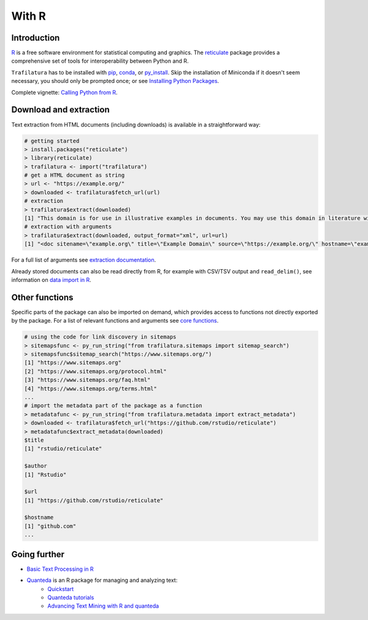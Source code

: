 With R
======


Introduction
------------


`R <https://www.r-project.org/>`_ is a free software environment for statistical computing and graphics. The `reticulate <https://rstudio.github.io/reticulate>`_ package provides a comprehensive set of tools for interoperability between Python and R.

``Trafilatura`` has to be installed with `pip <installation.html>`_, `conda <https://docs.conda.io/en/latest/>`_, or `py_install <https://rstudio.github.io/reticulate/reference/py_install.html>`_. Skip the installation of  Miniconda if it doesn't seem necessary, you should only be prompted once; or see `Installing Python Packages <https://rstudio.github.io/reticulate/articles/python_packages.html>`_.

Complete vignette: `Calling Python from R <https://rstudio.github.io/reticulate/articles/calling_python.html>`_.


Download and extraction
-----------------------

Text extraction from HTML documents (including downloads) is available in a straightforward way:

.. code-block:: R

    # getting started
    > install.packages("reticulate")
    > library(reticulate)
    > trafilatura <- import("trafilatura")
    # get a HTML document as string
    > url <- "https://example.org/"
    > downloaded <- trafilatura$fetch_url(url)
    # extraction
    > trafilatura$extract(downloaded)
    [1] "This domain is for use in illustrative examples in documents. You may use this domain in literature without prior coordination or asking for permission.\nMore information..."
    # extraction with arguments
    > trafilatura$extract(downloaded, output_format="xml", url=url)
    [1] "<doc sitename=\"example.org\" title=\"Example Domain\" source=\"https://example.org/\" hostname=\"example.org\" categories=\"\" tags=\"\" fingerprint=\"lxZaiIwoxp80+AXA2PtCBnJJDok=\">\n  <main>\n    <div>\n      <head>Example Domain</head>\n      <p>This domain is for use in illustrative examples in documents. You may use this\ndomain in literature without prior coordination or asking for permission.</p>\n      <p>More information...</p>\n    </div>\n  </main>\n  <comments/>\n</doc>"

For a full list of arguments see `extraction documentation <corefunctions.html#extraction>`_.

Already stored documents can also be read directly from R, for example with CSV/TSV output and ``read_delim()``, see information on `data import in R <https://r4ds.had.co.nz/data-import.html>`_.


Other functions
---------------

Specific parts of the package can also be imported on demand, which provides access to functions not directly exported by the package. For a list of relevant functions and arguments see `core functions <corefunctions.html>`_.


.. code-block:: R

    # using the code for link discovery in sitemaps
    > sitemapsfunc <- py_run_string("from trafilatura.sitemaps import sitemap_search")
    > sitemapsfunc$sitemap_search("https://www.sitemaps.org/")
    [1] "https://www.sitemaps.org"
    [2] "https://www.sitemaps.org/protocol.html"
    [3] "https://www.sitemaps.org/faq.html"
    [4] "https://www.sitemaps.org/terms.html"
    ...
    # import the metadata part of the package as a function
    > metadatafunc <- py_run_string("from trafilatura.metadata import extract_metadata")
    > downloaded <- trafilatura$fetch_url("https://github.com/rstudio/reticulate")
    > metadatafunc$extract_metadata(downloaded)
    $title
    [1] "rstudio/reticulate"

    $author
    [1] "Rstudio"

    $url
    [1] "https://github.com/rstudio/reticulate"

    $hostname
    [1] "github.com"
    ...


Going further
-------------

- `Basic Text Processing in R <https://programminghistorian.org/en/lessons/basic-text-processing-in-r>`_
- `Quanteda <https://quanteda.io>`_ is an R package for managing and analyzing text:
   - `Quickstart <https://quanteda.io/articles/pkgdown/quickstart.html>`_
   - `Quanteda tutorials <https://tutorials.quanteda.io/>`_
   - `Advancing Text Mining with R and quanteda <https://www.r-bloggers.com/2019/10/advancing-text-mining-with-r-and-quanteda/>`_

